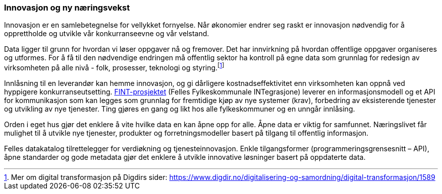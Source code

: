 
=== Innovasjon og ny næringsvekst

Innovasjon er en samlebetegnelse for vellykket fornyelse. Når økonomier endrer seg raskt er innovasjon nødvendig for å opprettholde og utvikle vår konkurranseevne og vår velstand.

Data ligger til grunn for hvordan vi løser oppgaver nå og fremover. Det har innvirkning på hvordan offentlige oppgaver organiseres og utformes. For å få til den nødvendige endringen må offentlig sektor ha kontroll på egne data som grunnlag for redesign av virksomheten på alle nivå - folk, prosesser, teknologi og styring.footnote:[Mer om digital transformasjon på Digdirs sider: https://www.digdir.no/digitalisering-og-samordning/digital-transformasjon/1589]

Innlåsning til en leverandør kan hemme innovasjon, og gi dårligere kostnadseffektivitet enn virksomheten kan oppnå ved hyppigere konkurranseutsetting. https://www.fintlabs.no/#/[FINT-prosjektet] (Felles Fylkeskommunale INTegrasjone) leverer en informasjonsmodell og et API for kommunikasjon som kan legges som grunnlag for fremtidige kjøp av nye systemer (krav), forbedring av eksisterende tjenester og utvikling av nye tjenester. Ting gjøres en gang og likt hos alle fylkeskommuner og en unngår innlåsing.

Orden i eget hus gjør det enklere å vite hvilke data en kan åpne opp for alle. Åpne data er viktig for samfunnet. Næringslivet får mulighet til å utvikle nye tjenester, produkter og forretningsmodeller basert på tilgang til offentlig informasjon.

Felles datakatalog tilrettelegger for verdiøkning og tjenesteinnovasjon. Enkle tilgangsformer (programmeringsgrensesnitt – API), åpne standarder og gode metadata gjør det enklere å utvikle innovative løsninger basert på oppdaterte data.
